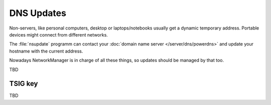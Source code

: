 DNS Updates
-----------

Non-servers, like personal computers, desktop or laptops/notebooks usually get
a dynamic temporary address. Portable devices might connect from different
networks.

The :file:`nsupdate` programm can contact your :doc:`domain name server
</server/dns/powerdns>` and update your hostname with the current address.

Nowadays NetworkManager is in charge of all these things, so updates should be
managed by that too.

TBD


TSIG key
^^^^^^^^

TBD
